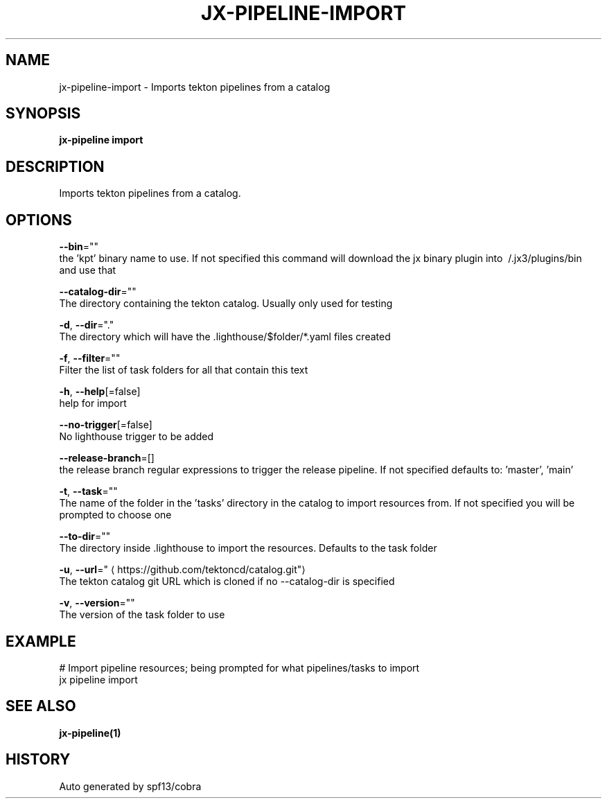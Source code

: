 .TH "JX-PIPELINE\-IMPORT" "1" "" "Auto generated by spf13/cobra" "" 
.nh
.ad l


.SH NAME
.PP
jx\-pipeline\-import \- Imports tekton pipelines from a catalog


.SH SYNOPSIS
.PP
\fBjx\-pipeline import\fP


.SH DESCRIPTION
.PP
Imports tekton pipelines from a catalog.


.SH OPTIONS
.PP
\fB\-\-bin\fP=""
    the 'kpt' binary name to use. If not specified this command will download the jx binary plugin into \~/.jx3/plugins/bin and use that

.PP
\fB\-\-catalog\-dir\fP=""
    The directory containing the tekton catalog. Usually only used for testing

.PP
\fB\-d\fP, \fB\-\-dir\fP="."
    The directory which will have the .lighthouse/$folder/*.yaml files created

.PP
\fB\-f\fP, \fB\-\-filter\fP=""
    Filter the list of task folders for all that contain this text

.PP
\fB\-h\fP, \fB\-\-help\fP[=false]
    help for import

.PP
\fB\-\-no\-trigger\fP[=false]
    No lighthouse trigger to be added

.PP
\fB\-\-release\-branch\fP=[]
    the release branch regular expressions to trigger the release pipeline. If not specified defaults to: 'master', 'main'

.PP
\fB\-t\fP, \fB\-\-task\fP=""
    The name of the folder in the 'tasks' directory in the catalog to import resources from. If not specified you will be prompted to choose one

.PP
\fB\-\-to\-dir\fP=""
    The directory inside .lighthouse to import the resources. Defaults to the task folder

.PP
\fB\-u\fP, \fB\-\-url\fP="
\[la]https://github.com/tektoncd/catalog.git"\[ra]
    The tekton catalog git URL which is cloned if no \-\-catalog\-dir is specified

.PP
\fB\-v\fP, \fB\-\-version\fP=""
    The version of the task folder to use


.SH EXAMPLE
.PP
# Import pipeline resources; being prompted for what pipelines/tasks to import
  jx pipeline import


.SH SEE ALSO
.PP
\fBjx\-pipeline(1)\fP


.SH HISTORY
.PP
Auto generated by spf13/cobra
